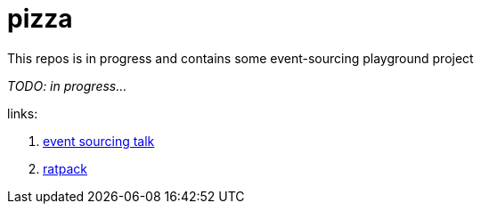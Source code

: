 = pizza

This repos is in progress and contains some event-sourcing playground project

//tag::content[]

_TODO: in progress..._

links:

. link:https://www.youtube.com/watch?v=n_NXUk6POgY[event sourcing talk]
. link:https://ratpack.io/manual/current/jackson.html[ratpack]

//end::content[]
